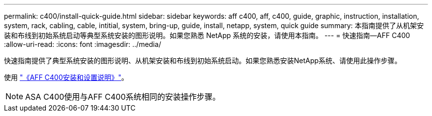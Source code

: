 ---
permalink: c400/install-quick-guide.html 
sidebar: sidebar 
keywords: aff c400, aff, c400, guide, graphic, instruction, installation, system, rack, cabling, cable, intitial, system, bring-up, guide, install, netapp, system, quick guide 
summary: 本指南提供了从机架安装和布线到初始系统启动等典型系统安装的图形说明。如果您熟悉 NetApp 系统的安装，请使用本指南。 
---
= 快速指南—AFF C400
:allow-uri-read: 
:icons: font
:imagesdir: ../media/


[role="lead"]
快速指南提供了典型系统安装的图形说明、从机架安装和布线到初始系统启动。如果您熟悉安装NetApp系统、请使用此操作步骤。

使用 link:../media/PDF/Jan_2024_Rev5_AFFC400_ISI_IEOPS-1497.pdf["《AFF C400安装和设置说明》"^]。


NOTE: ASA C400使用与AFF C400系统相同的安装操作步骤。
